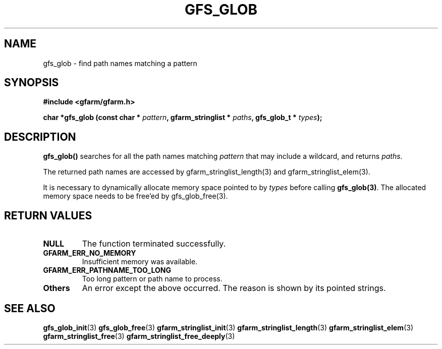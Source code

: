.\" This manpage has been automatically generated by docbook2man 
.\" from a DocBook document.  This tool can be found at:
.\" <http://shell.ipoline.com/~elmert/comp/docbook2X/> 
.\" Please send any bug reports, improvements, comments, patches, 
.\" etc. to Steve Cheng <steve@ggi-project.org>.
.TH "GFS_GLOB" "3" "11 September 2003" "Gfarm" ""
.SH NAME
gfs_glob \- find path names matching a pattern
.SH SYNOPSIS
.sp
\fB#include <gfarm/gfarm.h>
.sp
char *gfs_glob (const char * \fIpattern\fB, gfarm_stringlist * \fIpaths\fB, gfs_glob_t * \fItypes\fB);
\fR
.SH "DESCRIPTION"
.PP
\fBgfs_glob()\fR searches for all the path names
matching \fIpattern\fR that may include a wildcard,
and returns \fIpaths\fR.
.PP
The returned path names are accessed by
gfarm_stringlist_length(3) and gfarm_stringlist_elem(3).
.PP
It is necessary to dynamically allocate memory space pointed to
by \fItypes\fR before calling
\fBgfs_glob(3)\fR.  The allocated memory space needs to
be free'ed by gfs_glob_free(3).
.SH "RETURN VALUES"
.TP
\fBNULL\fR
The function terminated successfully.
.TP
\fBGFARM_ERR_NO_MEMORY\fR
Insufficient memory was available.
.TP
\fBGFARM_ERR_PATHNAME_TOO_LONG\fR
Too long pattern or path name to process.
.TP
\fBOthers\fR
An error except the above occurred.  The reason is shown by its
pointed strings.
.SH "SEE ALSO"
.PP
\fBgfs_glob_init\fR(3)
\fBgfs_glob_free\fR(3)
\fBgfarm_stringlist_init\fR(3)
\fBgfarm_stringlist_length\fR(3)
\fBgfarm_stringlist_elem\fR(3)
\fBgfarm_stringlist_free\fR(3)
\fBgfarm_stringlist_free_deeply\fR(3)
